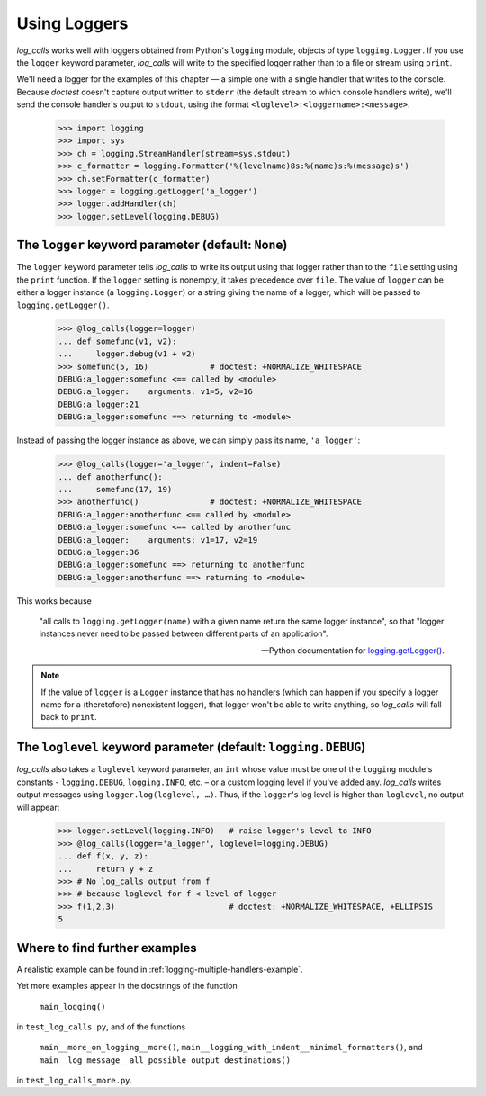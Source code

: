 .. _Logging:

Using Loggers
###############

`log_calls` works well with loggers obtained from Python's ``logging`` module,
objects of type ``logging.Logger``. If you use the ``logger`` keyword parameter,
`log_calls` will write to the specified logger rather than to a file or stream using
``print``.

We'll need a logger for the examples of this chapter — a simple one
with a single handler that writes to the console. Because `doctest` doesn't capture
output written to ``stderr`` (the default stream to which console handlers write),
we'll send the console handler's output to ``stdout``, using the format
``<loglevel>:<loggername>:<message>``.

    >>> import logging
    >>> import sys
    >>> ch = logging.StreamHandler(stream=sys.stdout)
    >>> c_formatter = logging.Formatter('%(levelname)8s:%(name)s:%(message)s')
    >>> ch.setFormatter(c_formatter)
    >>> logger = logging.getLogger('a_logger')
    >>> logger.addHandler(ch)
    >>> logger.setLevel(logging.DEBUG)

.. _logger-parameter:

The ``logger`` keyword parameter (default: ``None``)
========================================================

The ``logger`` keyword parameter tells `log_calls` to write its output using
that logger rather than to the ``file`` setting using the ``print`` function.
If the ``logger`` setting is nonempty, it takes precedence over ``file``.
The value of ``logger`` can be either a logger instance (a ``logging.Logger``)
or a string giving the name of a logger, which will be passed to ``logging.getLogger()``.

    >>> @log_calls(logger=logger)
    ... def somefunc(v1, v2):
    ...     logger.debug(v1 + v2)
    >>> somefunc(5, 16)             # doctest: +NORMALIZE_WHITESPACE
    DEBUG:a_logger:somefunc <== called by <module>
    DEBUG:a_logger:    arguments: v1=5, v2=16
    DEBUG:a_logger:21
    DEBUG:a_logger:somefunc ==> returning to <module>

Instead of passing the logger instance as above, we can simply pass its name, ``'a_logger'``:

    >>> @log_calls(logger='a_logger', indent=False)
    ... def anotherfunc():
    ...     somefunc(17, 19)
    >>> anotherfunc()               # doctest: +NORMALIZE_WHITESPACE
    DEBUG:a_logger:anotherfunc <== called by <module>
    DEBUG:a_logger:somefunc <== called by anotherfunc
    DEBUG:a_logger:    arguments: v1=17, v2=19
    DEBUG:a_logger:36
    DEBUG:a_logger:somefunc ==> returning to anotherfunc
    DEBUG:a_logger:anotherfunc ==> returning to <module>

This works because

    "all calls to ``logging.getLogger(name)`` with a given name
    return the same logger instance", so that "logger instances
    never need to be passed between different parts of an application".

    -- Python documentation for `logging.getLogger() <https://docs.python.org/3/library/logging.html?highlight=logging.getlogger#logging.getLogger>`_.


.. note:: If the value of ``logger`` is a ``Logger`` instance that has no handlers
 (which can happen if you specify a logger name for a (theretofore) nonexistent logger),
 that logger won't be able to write anything, so `log_calls` will fall back to ``print``.

.. _loglevel-parameter:

The ``loglevel`` keyword parameter (default: ``logging.DEBUG``)
=====================================================================

`log_calls` also takes a ``loglevel`` keyword parameter, an ``int`` whose value must be
one of the ``logging`` module's constants - ``logging.DEBUG``, ``logging.INFO``, etc.
– or a custom logging level if you've added any. `log_calls` writes output messages
using ``logger.log(loglevel, …)``. Thus, if the ``logger``'s log level is higher than
``loglevel``, no output will appear:

    >>> logger.setLevel(logging.INFO)   # raise logger's level to INFO
    >>> @log_calls(logger='a_logger', loglevel=logging.DEBUG)
    ... def f(x, y, z):
    ...     return y + z
    >>> # No log_calls output from f
    >>> # because loglevel for f < level of logger
    >>> f(1,2,3)                        # doctest: +NORMALIZE_WHITESPACE, +ELLIPSIS
    5


.. _logging-further-examples:

Where to find further examples
================================

A realistic example can be found in :ref:`logging-multiple-handlers-example`.

Yet more examples appear in the docstrings of the function

    ``main_logging()``

in ``test_log_calls.py``, and of the functions

    ``main__more_on_logging__more()``,
    ``main__logging_with_indent__minimal_formatters()``, and
    ``main__log_message__all_possible_output_destinations()``

in ``test_log_calls_more.py``.
